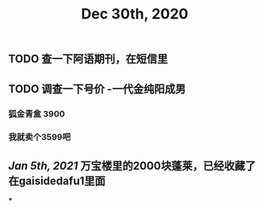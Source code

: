 #+TITLE: Dec 30th, 2020

** TODO 查一下阿语期刊，在短信里
** TODO 调查一下号价 -一代金纯阳成男
*** 狐金青盒 3900
*** 我就卖个3599吧
** [[Jan 5th, 2021]] 万宝楼里的2000块蓬莱，已经收藏了 在gaisidedafu1里面
***
